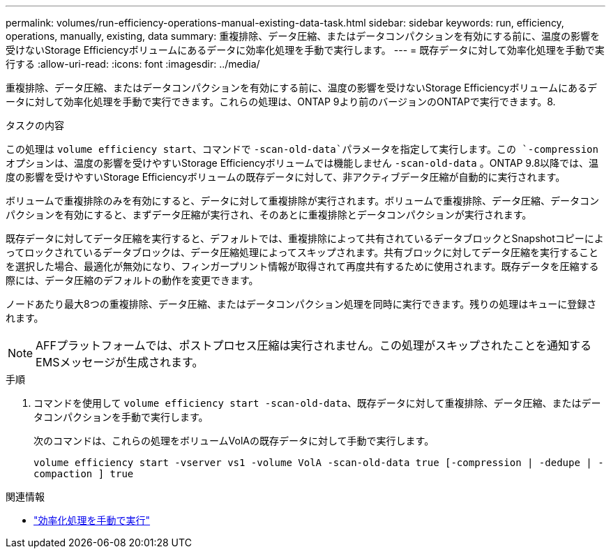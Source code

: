 ---
permalink: volumes/run-efficiency-operations-manual-existing-data-task.html 
sidebar: sidebar 
keywords: run, efficiency, operations, manually, existing, data 
summary: 重複排除、データ圧縮、またはデータコンパクションを有効にする前に、温度の影響を受けないStorage Efficiencyボリュームにあるデータに効率化処理を手動で実行します。 
---
= 既存データに対して効率化処理を手動で実行する
:allow-uri-read: 
:icons: font
:imagesdir: ../media/


[role="lead"]
重複排除、データ圧縮、またはデータコンパクションを有効にする前に、温度の影響を受けないStorage Efficiencyボリュームにあるデータに対して効率化処理を手動で実行できます。これらの処理は、ONTAP 9より前のバージョンのONTAPで実行できます。8.

.タスクの内容
この処理は `volume efficiency start`、コマンドで `-scan-old-data`パラメータを指定して実行します。この `-compression` オプションは、温度の影響を受けやすいStorage Efficiencyボリュームでは機能しません `-scan-old-data` 。ONTAP 9.8以降では、温度の影響を受けやすいStorage Efficiencyボリュームの既存データに対して、非アクティブデータ圧縮が自動的に実行されます。

ボリュームで重複排除のみを有効にすると、データに対して重複排除が実行されます。ボリュームで重複排除、データ圧縮、データコンパクションを有効にすると、まずデータ圧縮が実行され、そのあとに重複排除とデータコンパクションが実行されます。

既存データに対してデータ圧縮を実行すると、デフォルトでは、重複排除によって共有されているデータブロックとSnapshotコピーによってロックされているデータブロックは、データ圧縮処理によってスキップされます。共有ブロックに対してデータ圧縮を実行することを選択した場合、最適化が無効になり、フィンガープリント情報が取得されて再度共有するために使用されます。既存データを圧縮する際には、データ圧縮のデフォルトの動作を変更できます。

ノードあたり最大8つの重複排除、データ圧縮、またはデータコンパクション処理を同時に実行できます。残りの処理はキューに登録されます。

[NOTE]
====
AFFプラットフォームでは、ポストプロセス圧縮は実行されません。この処理がスキップされたことを通知するEMSメッセージが生成されます。

====
.手順
. コマンドを使用して `volume efficiency start -scan-old-data`、既存データに対して重複排除、データ圧縮、またはデータコンパクションを手動で実行します。
+
次のコマンドは、これらの処理をボリュームVolAの既存データに対して手動で実行します。

+
`volume efficiency start -vserver vs1 -volume VolA -scan-old-data true [-compression | -dedupe | -compaction ] true`



.関連情報
* link:run-efficiency-operations-manual-task.html["効率化処理を手動で実行"]

